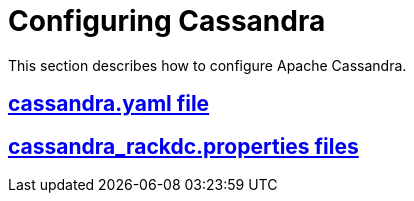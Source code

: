 = Configuring Cassandra

This section describes how to configure Apache Cassandra.

:toc:
== link:cass_yaml_file.html[cassandra.yaml file]
== link:cass_rackdc_file.html[cassandra_rackdc.properties files]
